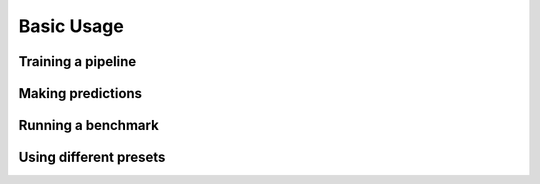 Basic Usage
==================


Training a pipeline
---------------------


Making predictions
-------------------



Running a benchmark
--------------------



Using different presets
-----------------------





